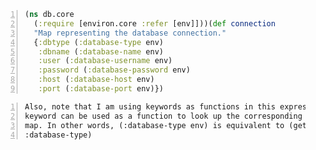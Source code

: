 #+BEGIN_SRC clojure -n :i clj :async :results verbatim code
  (ns db.core
    (:require [environ.core :refer [env]]))(def connection
    "Map representing the database connection."
    {:dbtype (:database-type env)
     :dbname (:database-name env)
     :user (:database-username env)
     :password (:database-password env)
     :host (:database-host env)
     :port (:database-port env)})
#+END_SRC

#+BEGIN_SRC text -n :async :results verbatim code
  Also, note that I am using keywords as functions in this expression. A
  keyword can be used as a function to look up the corresponding value in a
  map. In other words, (:database-type env) is equivalent to (get env
  :database-type)
#+END_SRC